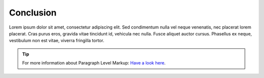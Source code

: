 ============
Conclusion
============

Lorem ipsum dolor sit amet, consectetur adipiscing elit. Sed condimentum nulla vel neque venenatis,
nec placerat lorem placerat. Cras purus eros, gravida vitae tincidunt id, vehicula nec nulla.
Fusce aliquet auctor cursus. Phasellus ex neque, vestibulum non est vitae, viverra fringilla tortor.

.. tip::	For more information about Paragraph Level Markup:
            `Have a look here <https://rtd-sphinx-theme.readthedocs.io/en/latest/demo/demo.html>`_.
